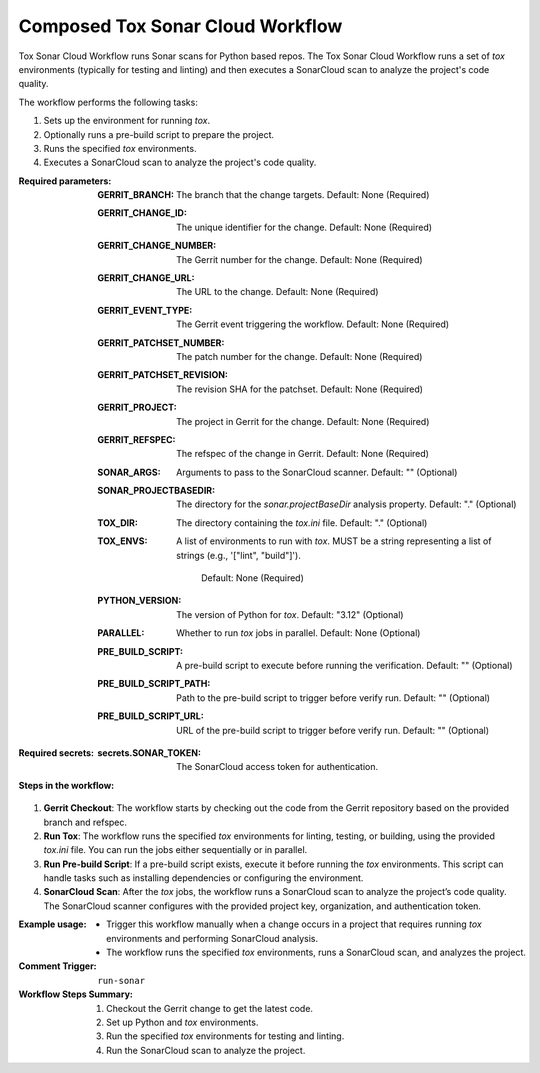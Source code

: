 .. _composed-tox-sonar-cloud-docs:

#################################
Composed Tox Sonar Cloud Workflow
#################################

Tox Sonar Cloud Workflow runs Sonar scans for Python based repos. The Tox Sonar Cloud Workflow runs a set of `tox` environments (typically for testing and linting) and then executes a SonarCloud scan to analyze the project's code quality.


The workflow performs the following tasks:

1. Sets up the environment for running `tox`.
2. Optionally runs a pre-build script to prepare the project.
3. Runs the specified `tox` environments.
4. Executes a SonarCloud scan to analyze the project's code quality.

:Required parameters:

    :GERRIT_BRANCH: The branch that the change targets.
        Default: None (Required)
    :GERRIT_CHANGE_ID: The unique identifier for the change.
        Default: None (Required)
    :GERRIT_CHANGE_NUMBER: The Gerrit number for the change.
        Default: None (Required)
    :GERRIT_CHANGE_URL: The URL to the change.
        Default: None (Required)
    :GERRIT_EVENT_TYPE: The Gerrit event triggering the workflow.
        Default: None (Required)
    :GERRIT_PATCHSET_NUMBER: The patch number for the change.
        Default: None (Required)
    :GERRIT_PATCHSET_REVISION: The revision SHA for the patchset.
        Default: None (Required)
    :GERRIT_PROJECT: The project in Gerrit for the change.
        Default: None (Required)
    :GERRIT_REFSPEC: The refspec of the change in Gerrit.
        Default: None (Required)
    :SONAR_ARGS: Arguments to pass to the SonarCloud scanner.
        Default: "" (Optional)
    :SONAR_PROJECTBASEDIR: The directory for the `sonar.projectBaseDir` analysis property.
        Default: "." (Optional)
    :TOX_DIR: The directory containing the `tox.ini` file.
        Default: "." (Optional)
    :TOX_ENVS: A list of environments to run with `tox`. MUST be a
      string representing a list of strings (e.g., '["lint", "build"]').
        Default: None (Required)
    :PYTHON_VERSION: The version of Python for `tox`.
        Default: "3.12" (Optional)
    :PARALLEL: Whether to run `tox` jobs in parallel.
        Default: None (Optional)
    :PRE_BUILD_SCRIPT: A pre-build script to execute before running the verification.
        Default: "" (Optional)
    :PRE_BUILD_SCRIPT_PATH: Path to the pre-build script to trigger before verify run.
        Default: "" (Optional)
    :PRE_BUILD_SCRIPT_URL: URL of the pre-build script to trigger before verify run.
        Default: "" (Optional)

:Required secrets:

    :secrets.SONAR_TOKEN: The SonarCloud access token for authentication.

:Steps in the workflow:

1. **Gerrit Checkout**: The workflow starts by checking out the code from the
   Gerrit repository based on the provided branch and refspec.

2. **Run Tox**: The workflow runs the specified `tox` environments for linting, testing,
   or building, using the provided `tox.ini` file. You can run the jobs
   either sequentially or in parallel.

3. **Run Pre-build Script**: If a pre-build script exists, execute it
   before running the `tox` environments. This script can handle tasks such as
   installing dependencies or configuring the environment.

4. **SonarCloud Scan**: After the `tox` jobs, the workflow runs a SonarCloud scan
   to analyze the project’s code quality. The SonarCloud scanner configures
   with the provided project key, organization, and authentication token.

:Example usage:

    - Trigger this workflow manually when a change occurs in a project that
      requires running `tox` environments and performing SonarCloud analysis.
    - The workflow runs the specified `tox` environments, runs a SonarCloud scan,
      and analyzes the project.

:Comment Trigger: ``run-sonar``

:Workflow Steps Summary:

    1. Checkout the Gerrit change to get the latest code.
    2. Set up Python and `tox` environments.
    3. Run the specified `tox` environments for testing and linting.
    4. Run the SonarCloud scan to analyze the project.

..  # SPDX-License-Identifier: Apache-2.0
    # SPDX-FileCopyrightText: Copyright 2025 The Linux Foundation
